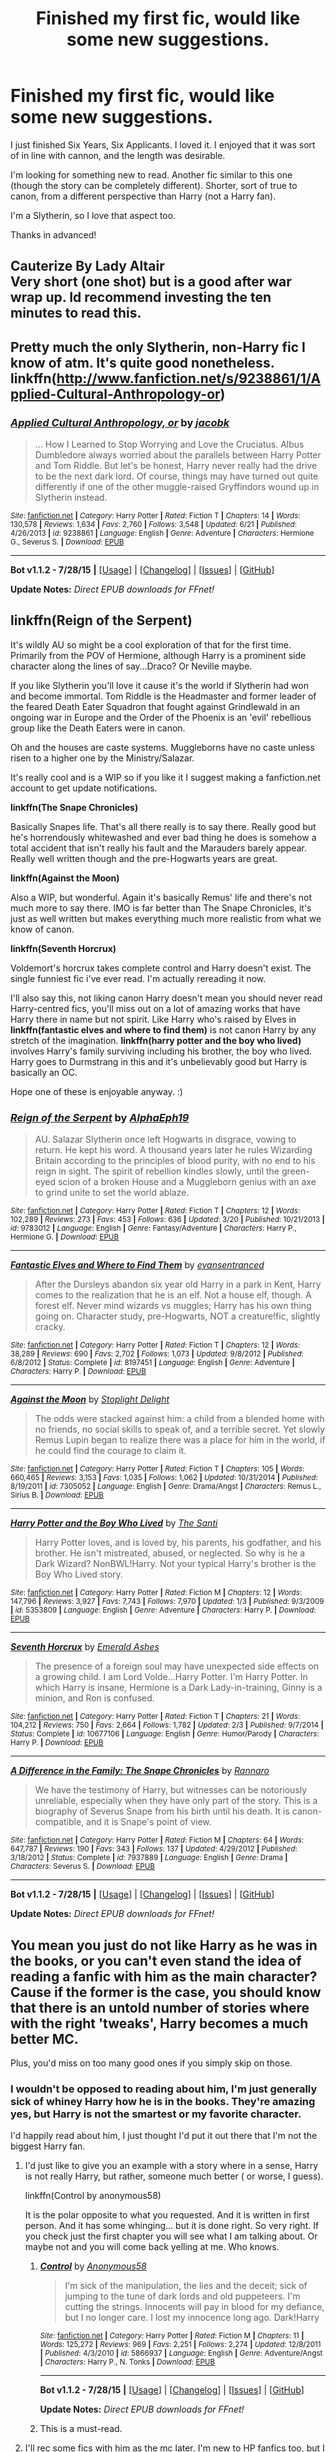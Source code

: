 #+TITLE: Finished my first fic, would like some new suggestions.

* Finished my first fic, would like some new suggestions.
:PROPERTIES:
:Author: kemistreekat
:Score: 7
:DateUnix: 1440863334.0
:DateShort: 2015-Aug-29
:FlairText: Request
:END:
I just finished Six Years, Six Applicants. I loved it. I enjoyed that it was sort of in line with cannon, and the length was desirable.

I'm looking for something new to read. Another fic similar to this one (though the story can be completely different). Shorter, sort of true to canon, from a different perspective than Harry (not a Harry fan).

I'm a Slytherin, so I love that aspect too.

Thanks in advanced!


** Cauterize By Lady Altair\\
Very short (one shot) but is a good after war wrap up. Id recommend investing the ten minutes to read this.
:PROPERTIES:
:Author: TroyKip
:Score: 3
:DateUnix: 1440875174.0
:DateShort: 2015-Aug-29
:END:


** Pretty much the only Slytherin, non-Harry fic I know of atm. It's quite good nonetheless. linkffn([[http://www.fanfiction.net/s/9238861/1/Applied-Cultural-Anthropology-or]])
:PROPERTIES:
:Author: MusubiKazesaru
:Score: 3
:DateUnix: 1440866459.0
:DateShort: 2015-Aug-29
:END:

*** [[http://www.fanfiction.net/s/9238861/1/][*/Applied Cultural Anthropology, or/*]] by [[https://www.fanfiction.net/u/2675402/jacobk][/jacobk/]]

#+begin_quote
  ... How I Learned to Stop Worrying and Love the Cruciatus. Albus Dumbledore always worried about the parallels between Harry Potter and Tom Riddle. But let's be honest, Harry never really had the drive to be the next dark lord. Of course, things may have turned out quite differently if one of the other muggle-raised Gryffindors wound up in Slytherin instead.
#+end_quote

^{/Site/: [[http://www.fanfiction.net/][fanfiction.net]] *|* /Category/: Harry Potter *|* /Rated/: Fiction T *|* /Chapters/: 14 *|* /Words/: 130,578 *|* /Reviews/: 1,634 *|* /Favs/: 2,760 *|* /Follows/: 3,548 *|* /Updated/: 6/21 *|* /Published/: 4/26/2013 *|* /id/: 9238861 *|* /Language/: English *|* /Genre/: Adventure *|* /Characters/: Hermione G., Severus S. *|* /Download/: [[http://www.p0ody-files.com/ff_to_ebook/mobile/makeEpub.php?id=9238861][EPUB]]}

--------------

*Bot v1.1.2 - 7/28/15* *|* [[[https://github.com/tusing/reddit-ffn-bot/wiki/Usage][Usage]]] | [[[https://github.com/tusing/reddit-ffn-bot/wiki/Changelog][Changelog]]] | [[[https://github.com/tusing/reddit-ffn-bot/issues/][Issues]]] | [[[https://github.com/tusing/reddit-ffn-bot/][GitHub]]]

*Update Notes:* /Direct EPUB downloads for FFnet!/
:PROPERTIES:
:Author: FanfictionBot
:Score: 2
:DateUnix: 1440866474.0
:DateShort: 2015-Aug-29
:END:


** *linkffn(Reign of the Serpent)*

It's wildly AU so might be a cool exploration of that for the first time. Primarily from the POV of Hermione, although Harry is a prominent side character along the lines of say...Draco? Or Neville maybe.

If you like Slytherin you'll love it cause it's the world if Slytherin had won and become immortal. Tom Riddle is the Headmaster and former leader of the feared Death Eater Squadron that fought against Grindlewald in an ongoing war in Europe and the Order of the Phoenix is an 'evil' rebellious group like the Death Eaters were in canon.

Oh and the houses are caste systems. Muggleborns have no caste unless risen to a higher one by the Ministry/Salazar.

It's really cool and is a WIP so if you like it I suggest making a fanfiction.net account to get update notifications.

*linkffn(The Snape Chronicles)*

Basically Snapes life. That's all there really is to say there. Really good but he's horrendously whitewashed and ever bad thing he does is somehow a total accident that isn't really his fault and the Marauders barely appear. Really well written though and the pre-Hogwarts years are great.

*linkffn(Against the Moon)*

Also a WIP, but wonderful. Again it's basically Remus' life and there's not much more to say there. IMO is far better than The Snape Chronicles, it's just as well written but makes everything much more realistic from what we know of canon.

*linkffn(Seventh Horcrux)*

Voldemort's horcrux takes complete control and Harry doesn't exist. The single funniest fic i've ever read. I'm actually rereading it now.

I'll also say this, not liking canon Harry doesn't mean you should never read Harry-centred fics, you'll miss out on a lot of amazing works that have Harry there in name but not spirit. Like Harry who's raised by Elves in *linkffn(fantastic elves and where to find them)* is not canon Harry by any stretch of the imagination. *linkffn(harry potter and the boy who lived)* involves Harry's family surviving including his brother, the boy who lived. Harry goes to Durmstrang in this and it's unbelievably good but Harry is basically an OC.

Hope one of these is enjoyable anyway. :)
:PROPERTIES:
:Score: 3
:DateUnix: 1440869804.0
:DateShort: 2015-Aug-29
:END:

*** [[http://www.fanfiction.net/s/9783012/1/][*/Reign of the Serpent/*]] by [[https://www.fanfiction.net/u/2933548/AlphaEph19][/AlphaEph19/]]

#+begin_quote
  AU. Salazar Slytherin once left Hogwarts in disgrace, vowing to return. He kept his word. A thousand years later he rules Wizarding Britain according to the principles of blood purity, with no end to his reign in sight. The spirit of rebellion kindles slowly, until the green-eyed scion of a broken House and a Muggleborn genius with an axe to grind unite to set the world ablaze.
#+end_quote

^{/Site/: [[http://www.fanfiction.net/][fanfiction.net]] *|* /Category/: Harry Potter *|* /Rated/: Fiction T *|* /Chapters/: 12 *|* /Words/: 102,289 *|* /Reviews/: 273 *|* /Favs/: 453 *|* /Follows/: 636 *|* /Updated/: 3/20 *|* /Published/: 10/21/2013 *|* /id/: 9783012 *|* /Language/: English *|* /Genre/: Fantasy/Adventure *|* /Characters/: Harry P., Hermione G. *|* /Download/: [[http://www.p0ody-files.com/ff_to_ebook/mobile/makeEpub.php?id=9783012][EPUB]]}

--------------

[[http://www.fanfiction.net/s/8197451/1/][*/Fantastic Elves and Where to Find Them/*]] by [[https://www.fanfiction.net/u/651163/evansentranced][/evansentranced/]]

#+begin_quote
  After the Dursleys abandon six year old Harry in a park in Kent, Harry comes to the realization that he is an elf. Not a house elf, though. A forest elf. Never mind wizards vs muggles; Harry has his own thing going on. Character study, pre-Hogwarts, NOT a creature!fic, slightly cracky.
#+end_quote

^{/Site/: [[http://www.fanfiction.net/][fanfiction.net]] *|* /Category/: Harry Potter *|* /Rated/: Fiction T *|* /Chapters/: 12 *|* /Words/: 38,289 *|* /Reviews/: 690 *|* /Favs/: 2,702 *|* /Follows/: 1,073 *|* /Updated/: 9/8/2012 *|* /Published/: 6/8/2012 *|* /Status/: Complete *|* /id/: 8197451 *|* /Language/: English *|* /Genre/: Adventure *|* /Characters/: Harry P. *|* /Download/: [[http://www.p0ody-files.com/ff_to_ebook/mobile/makeEpub.php?id=8197451][EPUB]]}

--------------

[[http://www.fanfiction.net/s/7305052/1/][*/Against the Moon/*]] by [[https://www.fanfiction.net/u/1115534/Stoplight-Delight][/Stoplight Delight/]]

#+begin_quote
  The odds were stacked against him: a child from a blended home with no friends, no social skills to speak of, and a terrible secret. Yet slowly Remus Lupin began to realize there was a place for him in the world, if he could find the courage to claim it.
#+end_quote

^{/Site/: [[http://www.fanfiction.net/][fanfiction.net]] *|* /Category/: Harry Potter *|* /Rated/: Fiction T *|* /Chapters/: 105 *|* /Words/: 660,465 *|* /Reviews/: 3,153 *|* /Favs/: 1,035 *|* /Follows/: 1,062 *|* /Updated/: 10/31/2014 *|* /Published/: 8/19/2011 *|* /id/: 7305052 *|* /Language/: English *|* /Genre/: Drama/Angst *|* /Characters/: Remus L., Sirius B. *|* /Download/: [[http://www.p0ody-files.com/ff_to_ebook/mobile/makeEpub.php?id=7305052][EPUB]]}

--------------

[[http://www.fanfiction.net/s/5353809/1/][*/Harry Potter and the Boy Who Lived/*]] by [[https://www.fanfiction.net/u/1239654/The-Santi][/The Santi/]]

#+begin_quote
  Harry Potter loves, and is loved by, his parents, his godfather, and his brother. He isn't mistreated, abused, or neglected. So why is he a Dark Wizard? NonBWL!Harry. Not your typical Harry's brother is the Boy Who Lived story.
#+end_quote

^{/Site/: [[http://www.fanfiction.net/][fanfiction.net]] *|* /Category/: Harry Potter *|* /Rated/: Fiction M *|* /Chapters/: 12 *|* /Words/: 147,796 *|* /Reviews/: 3,927 *|* /Favs/: 7,743 *|* /Follows/: 7,970 *|* /Updated/: 1/3 *|* /Published/: 9/3/2009 *|* /id/: 5353809 *|* /Language/: English *|* /Genre/: Adventure *|* /Characters/: Harry P. *|* /Download/: [[http://www.p0ody-files.com/ff_to_ebook/mobile/makeEpub.php?id=5353809][EPUB]]}

--------------

[[http://www.fanfiction.net/s/10677106/1/][*/Seventh Horcrux/*]] by [[https://www.fanfiction.net/u/4112736/Emerald-Ashes][/Emerald Ashes/]]

#+begin_quote
  The presence of a foreign soul may have unexpected side effects on a growing child. I am Lord Volde...Harry Potter. I'm Harry Potter. In which Harry is insane, Hermione is a Dark Lady-in-training, Ginny is a minion, and Ron is confused.
#+end_quote

^{/Site/: [[http://www.fanfiction.net/][fanfiction.net]] *|* /Category/: Harry Potter *|* /Rated/: Fiction T *|* /Chapters/: 21 *|* /Words/: 104,212 *|* /Reviews/: 750 *|* /Favs/: 2,664 *|* /Follows/: 1,782 *|* /Updated/: 2/3 *|* /Published/: 9/7/2014 *|* /Status/: Complete *|* /id/: 10677106 *|* /Language/: English *|* /Genre/: Humor/Parody *|* /Characters/: Harry P. *|* /Download/: [[http://www.p0ody-files.com/ff_to_ebook/mobile/makeEpub.php?id=10677106][EPUB]]}

--------------

[[http://www.fanfiction.net/s/7937889/1/][*/A Difference in the Family: The Snape Chronicles/*]] by [[https://www.fanfiction.net/u/3824385/Rannaro][/Rannaro/]]

#+begin_quote
  We have the testimony of Harry, but witnesses can be notoriously unreliable, especially when they have only part of the story. This is a biography of Severus Snape from his birth until his death. It is canon-compatible, and it is Snape's point of view.
#+end_quote

^{/Site/: [[http://www.fanfiction.net/][fanfiction.net]] *|* /Category/: Harry Potter *|* /Rated/: Fiction M *|* /Chapters/: 64 *|* /Words/: 647,787 *|* /Reviews/: 190 *|* /Favs/: 343 *|* /Follows/: 137 *|* /Updated/: 4/29/2012 *|* /Published/: 3/18/2012 *|* /Status/: Complete *|* /id/: 7937889 *|* /Language/: English *|* /Genre/: Drama *|* /Characters/: Severus S. *|* /Download/: [[http://www.p0ody-files.com/ff_to_ebook/mobile/makeEpub.php?id=7937889][EPUB]]}

--------------

*Bot v1.1.2 - 7/28/15* *|* [[[https://github.com/tusing/reddit-ffn-bot/wiki/Usage][Usage]]] | [[[https://github.com/tusing/reddit-ffn-bot/wiki/Changelog][Changelog]]] | [[[https://github.com/tusing/reddit-ffn-bot/issues/][Issues]]] | [[[https://github.com/tusing/reddit-ffn-bot/][GitHub]]]

*Update Notes:* /Direct EPUB downloads for FFnet!/
:PROPERTIES:
:Author: FanfictionBot
:Score: 2
:DateUnix: 1440869931.0
:DateShort: 2015-Aug-29
:END:


** You mean you just do not like Harry as he was in the books, or you can't even stand the idea of reading a fanfic with him as the main character? Cause if the former is the case, you should know that there is an untold number of stories where with the right 'tweaks', Harry becomes a much better MC.

Plus, you'd miss on too many good ones if you simply skip on those.
:PROPERTIES:
:Author: Vardso
:Score: 2
:DateUnix: 1440867430.0
:DateShort: 2015-Aug-29
:END:

*** I wouldn't be opposed to reading about him, I'm just generally sick of whiney Harry how he is in the books. They're amazing yes, but Harry is not the smartest or my favorite character.

I'd happily read about him, I just thought I'd put it out there that I'm not the biggest Harry fan.
:PROPERTIES:
:Author: kemistreekat
:Score: 1
:DateUnix: 1440867630.0
:DateShort: 2015-Aug-29
:END:

**** I'd just like to give you an example with a story where in a sense, Harry is not really Harry, but rather, someone much better ( or worse, I guess).

linkffn(Control by anonymous58)

It is the polar opposite to what you requested. And it is written in first person. And it has some whinging... but it is done right. So very right. If you check just the first chapter you will see what I am talking about. Or maybe not and you will come back yelling at me. Who knows.
:PROPERTIES:
:Author: Vardso
:Score: 3
:DateUnix: 1440869195.0
:DateShort: 2015-Aug-29
:END:

***** [[http://www.fanfiction.net/s/5866937/1/][*/Control/*]] by [[https://www.fanfiction.net/u/245778/Anonymous58][/Anonymous58/]]

#+begin_quote
  I'm sick of the manipulation, the lies and the deceit; sick of jumping to the tune of dark lords and old puppeteers. I'm cutting the strings. Innocents will pay in blood for my defiance, but I no longer care. I lost my innocence long ago. Dark!Harry
#+end_quote

^{/Site/: [[http://www.fanfiction.net/][fanfiction.net]] *|* /Category/: Harry Potter *|* /Rated/: Fiction M *|* /Chapters/: 11 *|* /Words/: 125,272 *|* /Reviews/: 969 *|* /Favs/: 2,251 *|* /Follows/: 2,274 *|* /Updated/: 12/8/2011 *|* /Published/: 4/3/2010 *|* /id/: 5866937 *|* /Language/: English *|* /Genre/: Adventure/Angst *|* /Characters/: Harry P., N. Tonks *|* /Download/: [[http://www.p0ody-files.com/ff_to_ebook/mobile/makeEpub.php?id=5866937][EPUB]]}

--------------

*Bot v1.1.2 - 7/28/15* *|* [[[https://github.com/tusing/reddit-ffn-bot/wiki/Usage][Usage]]] | [[[https://github.com/tusing/reddit-ffn-bot/wiki/Changelog][Changelog]]] | [[[https://github.com/tusing/reddit-ffn-bot/issues/][Issues]]] | [[[https://github.com/tusing/reddit-ffn-bot/][GitHub]]]

*Update Notes:* /Direct EPUB downloads for FFnet!/
:PROPERTIES:
:Author: FanfictionBot
:Score: 1
:DateUnix: 1440869262.0
:DateShort: 2015-Aug-29
:END:


***** This is a must-read.
:PROPERTIES:
:Author: tusing
:Score: 1
:DateUnix: 1440899252.0
:DateShort: 2015-Aug-30
:END:


**** I'll rec some fics with him as the mc later. I'm new to HP fanfics too, but I think I've read a good deal of the really good fics.
:PROPERTIES:
:Author: MusubiKazesaru
:Score: 1
:DateUnix: 1440869849.0
:DateShort: 2015-Aug-29
:END:


** [deleted]
:PROPERTIES:
:Score: 2
:DateUnix: 1440875755.0
:DateShort: 2015-Aug-29
:END:

*** [[http://www.fanfiction.net/s/8379655/1/][*/Hogwarts Battle School/*]] by [[https://www.fanfiction.net/u/1023780/Kwan-Li][/Kwan Li/]]

#+begin_quote
  AU. Voldemort kills Dumbledore but is defeated by a child. In the aftermath, Snape becomes the Headmaster and radically changes Hogwarts. Harry Potter of House Slytherin begins his Third Year at Hogwarts Battle School and realizes that friend and foe are too similar for his liking. Competing with allies and enemies, Harry finds there is a cost to winning.
#+end_quote

^{/Site/: [[http://www.fanfiction.net/][fanfiction.net]] *|* /Category/: Harry Potter *|* /Rated/: Fiction M *|* /Chapters/: 47 *|* /Words/: 328,069 *|* /Reviews/: 1,798 *|* /Favs/: 2,117 *|* /Follows/: 2,523 *|* /Updated/: 5/26 *|* /Published/: 7/31/2012 *|* /id/: 8379655 *|* /Language/: English *|* /Genre/: Adventure/Romance *|* /Characters/: Harry P., Hermione G., Severus S. *|* /Download/: [[http://www.p0ody-files.com/ff_to_ebook/mobile/makeEpub.php?id=8379655][EPUB]]}

--------------

*Bot v1.1.2 - 7/28/15* *|* [[[https://github.com/tusing/reddit-ffn-bot/wiki/Usage][Usage]]] | [[[https://github.com/tusing/reddit-ffn-bot/wiki/Changelog][Changelog]]] | [[[https://github.com/tusing/reddit-ffn-bot/issues/][Issues]]] | [[[https://github.com/tusing/reddit-ffn-bot/][GitHub]]]

*Update Notes:* /Direct EPUB downloads for FFnet!/
:PROPERTIES:
:Author: FanfictionBot
:Score: 1
:DateUnix: 1440875812.0
:DateShort: 2015-Aug-29
:END:


** [[https://m.fanfiction.net/s/9498559/1/][This is one of my favourites!]]

It's about Bellatrix being sorted into a house other than Slytherin, and it's really just a great read.
:PROPERTIES:
:Author: Koalakoalakoalaaa
:Score: 1
:DateUnix: 1440946291.0
:DateShort: 2015-Aug-30
:END:


** [[https://www.fanfiction.net/s/7413926/1/Chasing-The-Sun]] Not technically Slytherin. Its a Snape/Hermione fic that follows cannon surprisingly well.

[[https://www.fanfiction.net/s/7753649/1/Allegiance]] One of the best "Ginny gets sorted into Slytherin" stories I have ever read. Be warned the author has not completed the story or updated in a while, but still a good read in my opinion. Sticks to cannon for the most part

[[https://www.fanfiction.net/s/2110560/1/Changing-Sides-and-Hearts]] Another one that looks like it will never be finished, but still a fantastic read. Ginny is tired of being overlooked in life, and decides to look to the Slytherins for help. Loosely follows cannon
:PROPERTIES:
:Author: Drogers241
:Score: 1
:DateUnix: 1441067294.0
:DateShort: 2015-Sep-01
:END:


** linkffn(8666085)

This is a Slytherin Harry story, and is part of an ongoing series. It follows canon quite closely, and is currently in fifth year.
:PROPERTIES:
:Score: 1
:DateUnix: 1440865072.0
:DateShort: 2015-Aug-29
:END:

*** Recently it's been frustrating me but it's not a bad series. There's some other good Slytherin Harry fics, but I guess he's not looking for Harry fics
:PROPERTIES:
:Author: MusubiKazesaru
:Score: 3
:DateUnix: 1440865144.0
:DateShort: 2015-Aug-29
:END:


*** [[http://www.fanfiction.net/s/8666085/1/][*/Harry Potter and the Slytherin Selection/*]] by [[https://www.fanfiction.net/u/2711324/DrizzleWizzle][/DrizzleWizzle/]]

#+begin_quote
  (1/7) At Madam Malkin's, Harry Potter introduces himself to Draco Malfoy. Draco offers to help Harry navigate the bizarre, new wizarding world, and Harry accepts. While Harry finds magic to be strange and amazing, there is no class to teach Harry about the complexities of friendship and social life in Slytherin... AU, Slytherin!Harry.
#+end_quote

^{/Site/: [[http://www.fanfiction.net/][fanfiction.net]] *|* /Category/: Harry Potter *|* /Rated/: Fiction K+ *|* /Chapters/: 8 *|* /Words/: 24,173 *|* /Reviews/: 124 *|* /Favs/: 677 *|* /Follows/: 331 *|* /Updated/: 12/28/2012 *|* /Published/: 11/2/2012 *|* /Status/: Complete *|* /id/: 8666085 *|* /Language/: English *|* /Genre/: Adventure/Friendship *|* /Characters/: Harry P. *|* /Download/: [[http://www.p0ody-files.com/ff_to_ebook/mobile/makeEpub.php?id=8666085][EPUB]]}

--------------

*Bot v1.1.2 - 7/28/15* *|* [[[https://github.com/tusing/reddit-ffn-bot/wiki/Usage][Usage]]] | [[[https://github.com/tusing/reddit-ffn-bot/wiki/Changelog][Changelog]]] | [[[https://github.com/tusing/reddit-ffn-bot/issues/][Issues]]] | [[[https://github.com/tusing/reddit-ffn-bot/][GitHub]]]

*Update Notes:* /Direct EPUB downloads for FFnet!/
:PROPERTIES:
:Author: FanfictionBot
:Score: 1
:DateUnix: 1440865114.0
:DateShort: 2015-Aug-29
:END:
